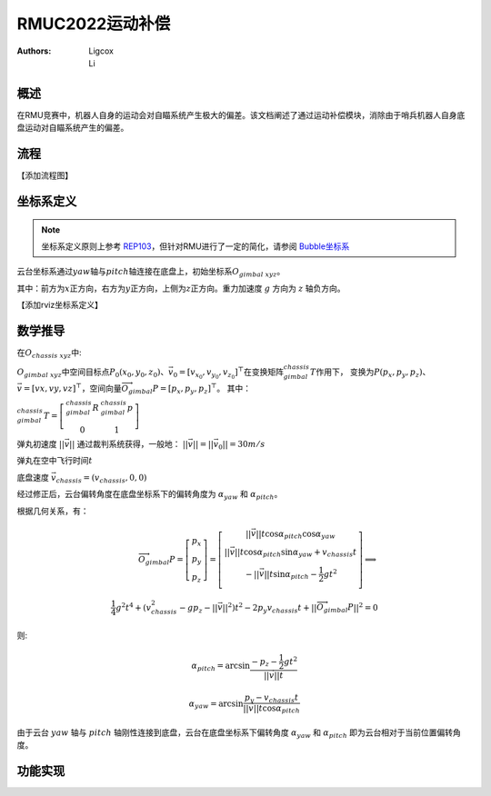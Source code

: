 RMUC2022运动补偿
=================================================
:Authors:
    Ligcox, 
    Li

概述
----------------------------
在RMU竞赛中，机器人自身的运动会对自瞄系统产生极大的偏差。该文档阐述了通过运动补偿模块，消除由于哨兵机器人自身底盘运动对自瞄系统产生的偏差。

流程
----------------------------
【添加流程图】

坐标系定义
----------------------------
.. note:: 坐标系定义原则上参考 `REP103 <https://www.ros.org/reps/rep-0103.html>`__，但针对RMU进行了一定的简化，请参阅 `Bubble坐标系 <guide/Bubble坐标系.html>`__  

云台坐标系通过\ :math:`yaw`\ 轴与\ :math:`pitch`\ 轴连接在底盘上，初始坐标系\ :math:`O_{gimbal\ xyz}`\。

其中：前方为\ :math:`{x}`\ 正方向，右方为\ :math:`{y}`\ 正方向，上侧为\ :math:`{z}`\ 正方向。重力加速度 :math:`g` 方向为 :math:`z` 轴负方向。

【添加rviz坐标系定义】


数学推导
----------------------------

在\ :math:`O_{chassis\ xyz}`\ 中:

:math:`O_{gimbal\ xyz}`\ 中空间目标点\ :math:`P_0(x_0, y_0, z_0)`\ 、\ :math:`\vec{v}_0 = [v_{x_0}, v_{y_0}, v_{z_0}]^\top`\在变换矩阵\ :math:`^{chassis}_{gimbal}T`\ 作用下，
变换为\ :math:`P{(p_x, p_y, p_z)}`\ 、\ :math:`\vec{v} = [vx, vy, vz]^\top`，空间向量\ :math:`\overrightarrow{O_{gimbal}P}=[p_x, p_y, p_z]^\top`。
其中：

:math:`^{chassis}_{gimbal}T = \left[\begin{array}{ccc}  ^{chassis}_{gimbal}R & ^{chassis}_{gimbal}p \\  0 & 1 \end{array}\right]`

弹丸初速度 :math:`||\vec{v}||` 通过裁判系统获得，一般地： :math:`||\vec{v}|| = ||\vec{v}_0|| = 30m/s` 

弹丸在空中飞行时间\ :math:`t` 

底盘速度 :math:`\vec{v}_{chassis} = (v_{chassis}, 0 ,0)`

经过修正后，云台偏转角度在底盘坐标系下的偏转角度为 :math:`\alpha_{yaw}` 和 :math:`\alpha_{pitch}`。


根据几何关系，有：

.. math::

    \overrightarrow{O_{gimbal}P} = \left[\begin{array}{ccc}
        p_x \\ p_y \\ p_z
    \end{array}\right] = 
    \left[\begin{array}{ccc}
        ||\vec{v}||t\cos \alpha_{pitch}  \cos \alpha_{yaw} \\
        ||\vec{v}||t\cos \alpha_{pitch}\sin \alpha_{yaw} + v_{chassis}t \\
        -||\vec{v}||t\sin \alpha_{pitch} - \frac{1}{2} gt^2 \\
    \end{array}\right]
    \Longrightarrow \\
    \frac{1}{4}g^2 t^4+(v_{chassis}^2-gp_z-||\vec{v}||^2)t^2 - 2p_y v_{chassis}t + ||\overrightarrow{O_{gimbal}P}||^2 = 0

则:

.. math::

    \alpha_{pitch} = \arcsin \frac{-p_z-\frac{1}{2}gt^2}{||\vec{v}||t}
    
    \alpha_{yaw} = \arcsin \frac{p_y - v_{chassis}t}{||\vec{v}||t \cos \alpha_{pitch}}

由于云台 :math:`yaw` 轴与 :math:`pitch` 轴刚性连接到底盘，云台在底盘坐标系下偏转角度 :math:`\alpha_{yaw}` 和 :math:`\alpha_{pitch}` 即为云台相对于当前位置偏转角度。

功能实现
------------------------------------------